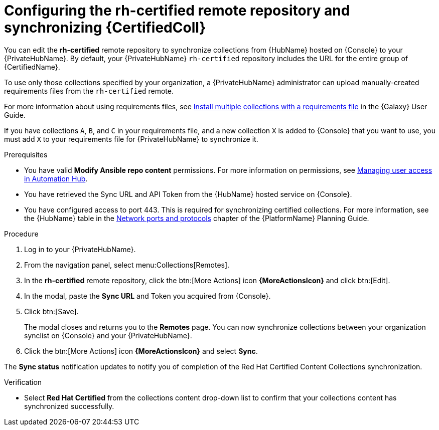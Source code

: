 // Module included in the following assemblies:
// obtaining-token/master.adoc
[id="proc-set-rhcertified-remote"]
= Configuring the rh-certified remote repository and synchronizing {CertifiedColl}

You can edit the *rh-certified* remote repository to synchronize collections from {HubName} hosted on {Console} to your {PrivateHubName}.
By default, your {PrivateHubName} `rh-certified` repository includes the URL for the entire group of {CertifiedName}.

To use only those collections specified by your organization, a {PrivateHubName} administrator can upload manually-created requirements files from the `rh-certified` remote.

For more information about using requirements files, see link:https://docs.ansible.com/ansible/latest/galaxy/user_guide.html#install-multiple-collections-with-a-requirements-file[Install multiple collections with a requirements file] in the {Galaxy} User Guide.

If you have collections `A`, `B`, and `C` in your requirements file, and a new collection `X` is added to {Console} that you want to use, you must add `X` to your requirements file for {PrivateHubName} to synchronize it.


.Prerequisites

* You have valid *Modify Ansible repo content* permissions.
For more information on permissions, see https://access.redhat.com/documentation/en-us/red_hat_ansible_automation_platform/{PlatformVers}/html/managing_user_access_in_private_automation_hub/index[Managing user access in Automation Hub].
* You have retrieved the Sync URL and API Token from the {HubName} hosted service on {Console}.
* You have configured access to port 443. This is required for synchronizing certified collections. For more information, see the {HubName} table in the https://access.redhat.com/documentation/en-us/red_hat_ansible_automation_platform/{PlatformVers}/html/red_hat_ansible_automation_platform_planning_guide/ref-network-ports-protocols_planning[Network ports and protocols] chapter of the {PlatformName} Planning Guide.

.Procedure

. Log in to your {PrivateHubName}.
. From the navigation panel, select menu:Collections[Remotes].
. In the *rh-certified* remote repository, click the btn:[More Actions] icon *{MoreActionsIcon}* and click btn:[Edit].
. In the modal, paste the *Sync URL* and Token you acquired from {Console}.
. Click btn:[Save].
+
The modal closes and returns you to the *Remotes* page.
You can now synchronize collections between your organization synclist on {Console} and your {PrivateHubName}.
+
. Click the btn:[More Actions] icon *{MoreActionsIcon}* and select *Sync*.

The *Sync status* notification updates to notify you of completion of the Red Hat Certified Content Collections synchronization.

.Verification

* Select *Red Hat Certified* from the collections content drop-down list to confirm that your collections content has synchronized successfully.
